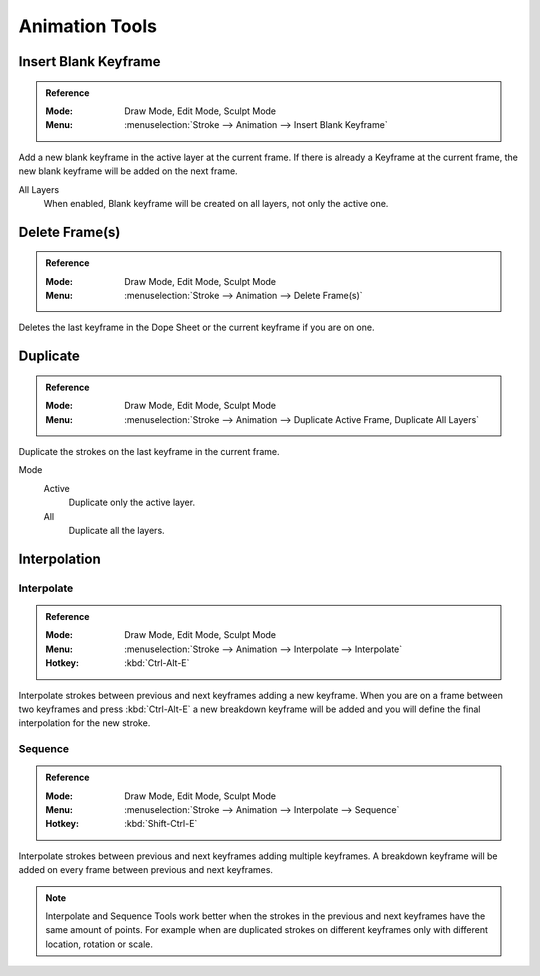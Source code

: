 
***************
Animation Tools
***************

Insert Blank Keyframe
=====================

.. admonition:: Reference
   :class: refbox

   :Mode:      Draw Mode, Edit Mode, Sculpt Mode
   :Menu:      :menuselection:`Stroke --> Animation --> Insert Blank Keyframe`

Add a new blank keyframe in the active layer at the current frame.
If there is already a Keyframe at the current frame,
the new blank keyframe will be added on the next frame.

All Layers
   When enabled, Blank keyframe will be created on all layers, not only the active one.


Delete Frame(s)
===============

.. admonition:: Reference
   :class: refbox

   :Mode:      Draw Mode, Edit Mode, Sculpt Mode
   :Menu:      :menuselection:`Stroke --> Animation --> Delete Frame(s)`

Deletes the last keyframe in the Dope Sheet or the current keyframe if you are on one.


Duplicate
=========

.. admonition:: Reference
   :class: refbox

   :Mode:      Draw Mode, Edit Mode, Sculpt Mode
   :Menu:      :menuselection:`Stroke --> Animation --> Duplicate Active Frame, Duplicate All Layers`

Duplicate the strokes on the last keyframe in the current frame.

Mode
   Active
      Duplicate only the active layer.

   All
      Duplicate all the layers.


.. _animation_interpolation:

Interpolation
=============

Interpolate
-----------

.. admonition:: Reference
   :class: refbox

   :Mode:      Draw Mode, Edit Mode, Sculpt Mode
   :Menu:      :menuselection:`Stroke --> Animation --> Interpolate --> Interpolate`
   :Hotkey:    :kbd:`Ctrl-Alt-E`

Interpolate strokes between previous and next keyframes adding a new keyframe.
When you are on a frame between two keyframes and press :kbd:`Ctrl-Alt-E` a new breakdown keyframe
will be added and you will define the final interpolation for the new stroke.


Sequence
--------

.. admonition:: Reference
   :class: refbox

   :Mode:      Draw Mode, Edit Mode, Sculpt Mode
   :Menu:      :menuselection:`Stroke --> Animation --> Interpolate --> Sequence`
   :Hotkey:    :kbd:`Shift-Ctrl-E`

Interpolate strokes between previous and next keyframes adding multiple keyframes.
A breakdown keyframe will be added on every frame between previous and next keyframes.

.. note::

   Interpolate and Sequence Tools work better when the strokes in the previous and next keyframes
   have the same amount of points. For example when are duplicated strokes on different keyframes
   only with different location, rotation or scale.
